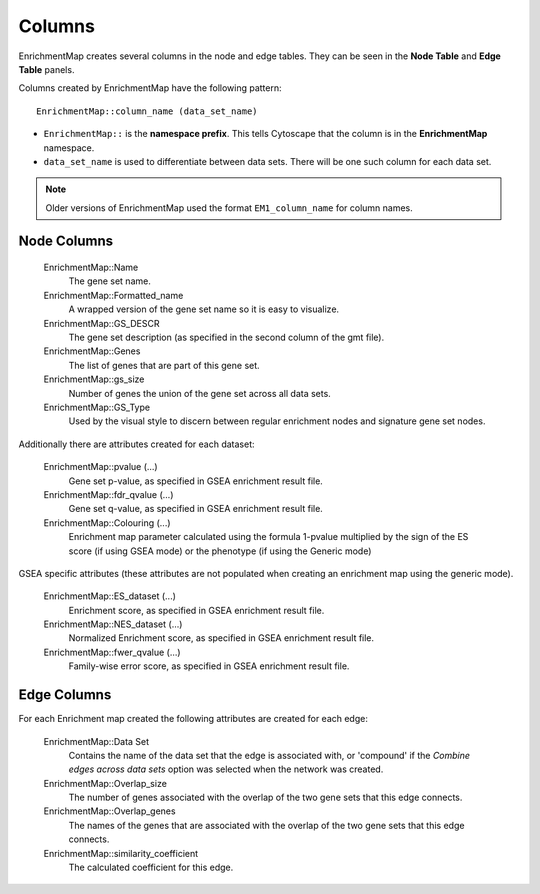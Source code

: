.. _columns:

Columns
=======

EnrichmentMap creates several columns in the node and edge tables. They can
be seen in the **Node Table** and **Edge Table** panels. 

.. image:: images/quicktour/table_panel.png
   :width: 90%

Columns created by EnrichmentMap have the following pattern: ::

  EnrichmentMap::column_name (data_set_name)

* ``EnrichmentMap::`` is the **namespace prefix**. This tells Cytoscape that
  the column is in the **EnrichmentMap** namespace. 
* ``data_set_name`` is used to differentiate between data sets. 
  There will be one such column for each data set.

.. note:: Older versions of EnrichmentMap used the format ``EM1_column_name`` for column names.


Node Columns
~~~~~~~~~~~~

  EnrichmentMap::Name
    The gene set name.

  EnrichmentMap::Formatted_name
    A wrapped version of the gene set name so it is easy to visualize.

  EnrichmentMap::GS_DESCR
    The gene set description (as specified in the second column of the gmt file).

  EnrichmentMap::Genes
    The list of genes that are part of this gene set. 

  EnrichmentMap::gs_size
    Number of genes the union of the gene set across all data sets.

  EnrichmentMap::GS_Type
    Used by the visual style to discern between regular enrichment nodes and 
    signature gene set nodes.

Additionally there are attributes created for each dataset:

  EnrichmentMap::pvalue (...)
    Gene set p-value, as specified in GSEA enrichment result file.

  EnrichmentMap::fdr_qvalue (...)
    Gene set q-value, as specified in GSEA enrichment result file.

  EnrichmentMap::Colouring (...)
    Enrichment map parameter calculated using the formula 1-pvalue multiplied by the sign 
    of the ES score (if using GSEA mode) or the phenotype (if using the Generic mode)

GSEA specific attributes (these attributes are not populated when creating an enrichment 
map using the generic mode).

  EnrichmentMap::ES_dataset (...)
    Enrichment score, as specified in GSEA enrichment result file.

  EnrichmentMap::NES_dataset (...)
    Normalized Enrichment score, as specified in GSEA enrichment result file.

  EnrichmentMap::fwer_qvalue (...)
    Family-wise error score, as specified in GSEA enrichment result file. 


Edge Columns
~~~~~~~~~~~~

For each Enrichment map created the following attributes are created for each edge:

  EnrichmentMap::Data Set
    Contains the name of the data set that the edge is associated with, or 'compound'
    if the *Combine edges across data sets* option was selected when the network was created.

  EnrichmentMap::Overlap_size
    The number of genes associated with the overlap of the two gene sets that this edge connects.

  EnrichmentMap::Overlap_genes
    The names of the genes that are associated with the overlap of the two gene sets that this 
    edge connects.

  EnrichmentMap::similarity_coefficient
    The calculated coefficient for this edge. 